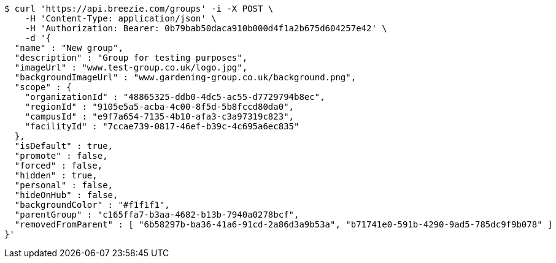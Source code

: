 [source,bash]
----
$ curl 'https://api.breezie.com/groups' -i -X POST \
    -H 'Content-Type: application/json' \
    -H 'Authorization: Bearer: 0b79bab50daca910b000d4f1a2b675d604257e42' \
    -d '{
  "name" : "New group",
  "description" : "Group for testing purposes",
  "imageUrl" : "www.test-group.co.uk/logo.jpg",
  "backgroundImageUrl" : "www.gardening-group.co.uk/background.png",
  "scope" : {
    "organizationId" : "48865325-ddb0-4dc5-ac55-d7729794b8ec",
    "regionId" : "9105e5a5-acba-4c00-8f5d-5b8fccd80da0",
    "campusId" : "e9f7a654-7135-4b10-afa3-c3a97319c823",
    "facilityId" : "7ccae739-0817-46ef-b39c-4c695a6ec835"
  },
  "isDefault" : true,
  "promote" : false,
  "forced" : false,
  "hidden" : true,
  "personal" : false,
  "hideOnHub" : false,
  "backgroundColor" : "#f1f1f1",
  "parentGroup" : "c165ffa7-b3aa-4682-b13b-7940a0278bcf",
  "removedFromParent" : [ "6b58297b-ba36-41a6-91cd-2a86d3a9b53a", "b71741e0-591b-4290-9ad5-785dc9f9b078" ]
}'
----